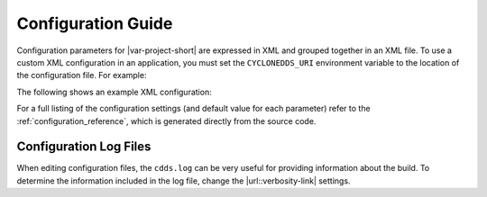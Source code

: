 ..
   Copyright(c) 2006 to 2022 ZettaScale Technology and others

   This program and the accompanying materials are made available under the
   terms of the Eclipse Public License v. 2.0 which is available at
   http://www.eclipse.org/legal/epl-2.0, or the Eclipse Distribution License
   v. 1.0 which is available at
   http://www.eclipse.org/org/documents/edl-v10.php.

.. SPDX-License-Identifier: EPL-2.0 OR BSD-3-Clause

.. _config-docs:

###################
Configuration Guide
###################

Configuration parameters for |var-project-short| are expressed in XML and grouped together in an
XML file. To use a custom XML configuration in an application, you must set the ``CYCLONEDDS_URI`` 
environment variable to the location of the configuration file. For example:

.. tabs::

    .. group-tab:: Windows

       .. code-block:: bash
         
          set CYCLONEDDS_URI=file://%USERPROFILE%/CycloneDDS/my-config.xml

    .. group-tab:: Linux

       .. code-block:: bash
         
          export CYCLONEDDS_URI="file://$HOME/CycloneDDS/my-config.xml"

The following shows an example XML configuration:

.. code-block:: xml
   :linenos:
   :caption: ``/path/to/dds/configuration.xml``

   <?xml version="1.0" encoding="utf-8"?>
   <CycloneDDS
     xmlns="https://cdds.io/config"
     xmlns:xsi="http://www.w3.org/2001/XMLSchema-instance"
     xsi:schemaLocation="https://cdds.io/config https://raw.githubusercontent.com/eclipse-cyclonedds/cyclonedds/master/etc/cyclonedds.xsd"
   >
     <Domain Id="any">
       <General>
         <Interfaces>
           <NetworkInterface autodetermine="true" priority="default"
           multicast="default" />
         </Interfaces>
         <AllowMulticast>default</AllowMulticast>
         <MaxMessageSize>65500B</MaxMessageSize>
       </General>
       <Tracing>
         <Verbosity>config</Verbosity>
         <OutputFile>
           ${HOME}/dds/log/cdds.log.${CYCLONEDDS_PID}
         </OutputFile>
       </Tracing>
     </Domain>
   </CycloneDDS>

For a full listing of the configuration settings (and default value for each parameter) refer
to the :ref:`configuration_reference`, which is generated directly from the source code.

Configuration Log Files
=======================

.. |url::verbosity-link| raw:: html
 
    <a href="https://cyclonedds.io/docs/cyclonedds/latest/config/config_file_reference.html#cyclonedds-domain-tracing-verbosity">Verbosity</a>

When editing configuration files, the ``cdds.log`` can be very useful for providing information about the build. 
To determine the information included in the log file, change the |url::verbosity-link| settings.
